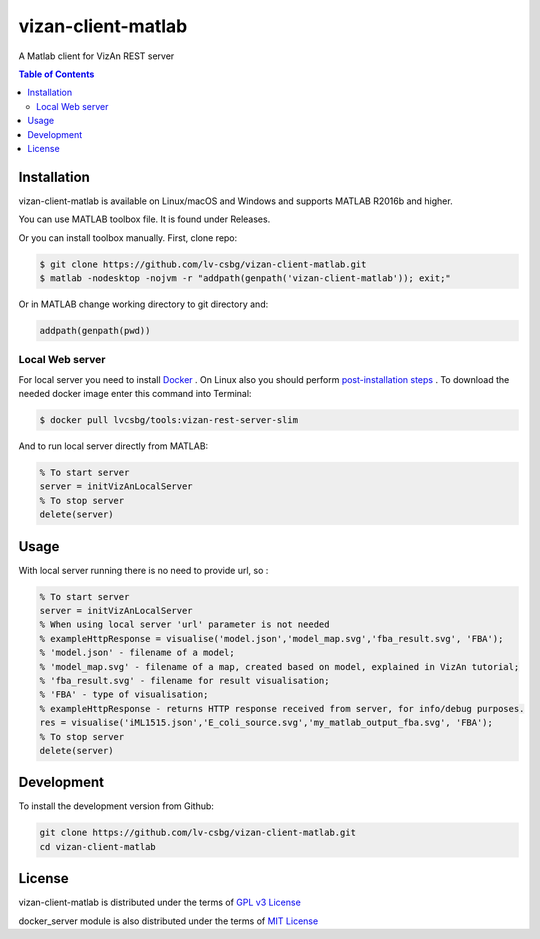 vizan-client-matlab
===================
A Matlab client for VizAn REST server

.. contents:: **Table of Contents**
    :backlinks: none

Installation
------------

vizan-client-matlab is available on Linux/macOS and Windows and supports MATLAB R2016b and higher.

You can use  MATLAB toolbox file. It is found under Releases.

Or you can install toolbox manually. First, clone repo:

.. code-block:: bash

    $ git clone https://github.com/lv-csbg/vizan-client-matlab.git
    $ matlab -nodesktop -nojvm -r "addpath(genpath('vizan-client-matlab')); exit;"

Or in MATLAB change working directory to git directory and:

.. code-block:: matlab

    addpath(genpath(pwd))

Local Web server
________________

For local server you need to install `Docker <https://docs.docker.com/install/>`_ .
On Linux also you should perform `post-installation steps <https://docs.docker.com/install/linux/linux-postinstall/>`_ .
To download the needed docker image enter this command into Terminal:

.. code-block:: bash

    $ docker pull lvcsbg/tools:vizan-rest-server-slim

And to run local server directly from MATLAB:

.. code-block:: matlab

    % To start server
    server = initVizAnLocalServer
    % To stop server
    delete(server)

Usage
-------------

With local server running there is no need to provide url, so :

.. code-block:: matlab

    % To start server
    server = initVizAnLocalServer
    % When using local server 'url' parameter is not needed
    % exampleHttpResponse = visualise('model.json','model_map.svg','fba_result.svg', 'FBA');
    % 'model.json' - filename of a model;
    % 'model_map.svg' - filename of a map, created based on model, explained in VizAn tutorial;
    % 'fba_result.svg' - filename for result visualisation;
    % 'FBA' - type of visualisation;
    % exampleHttpResponse - returns HTTP response received from server, for info/debug purposes.
    res = visualise('iML1515.json','E_coli_source.svg','my_matlab_output_fba.svg', 'FBA');
    % To stop server
    delete(server)

Development
-----------

To install the development version from Github:

.. code-block:: bash

    git clone https://github.com/lv-csbg/vizan-client-matlab.git
    cd vizan-client-matlab

License
-------

vizan-client-matlab is distributed under the terms of `GPL v3 License <https://choosealicense.com/licenses/gpl-3.0/>`_

docker_server module is also distributed under the terms of `MIT License <https://choosealicense.com/licenses/mit/>`_
